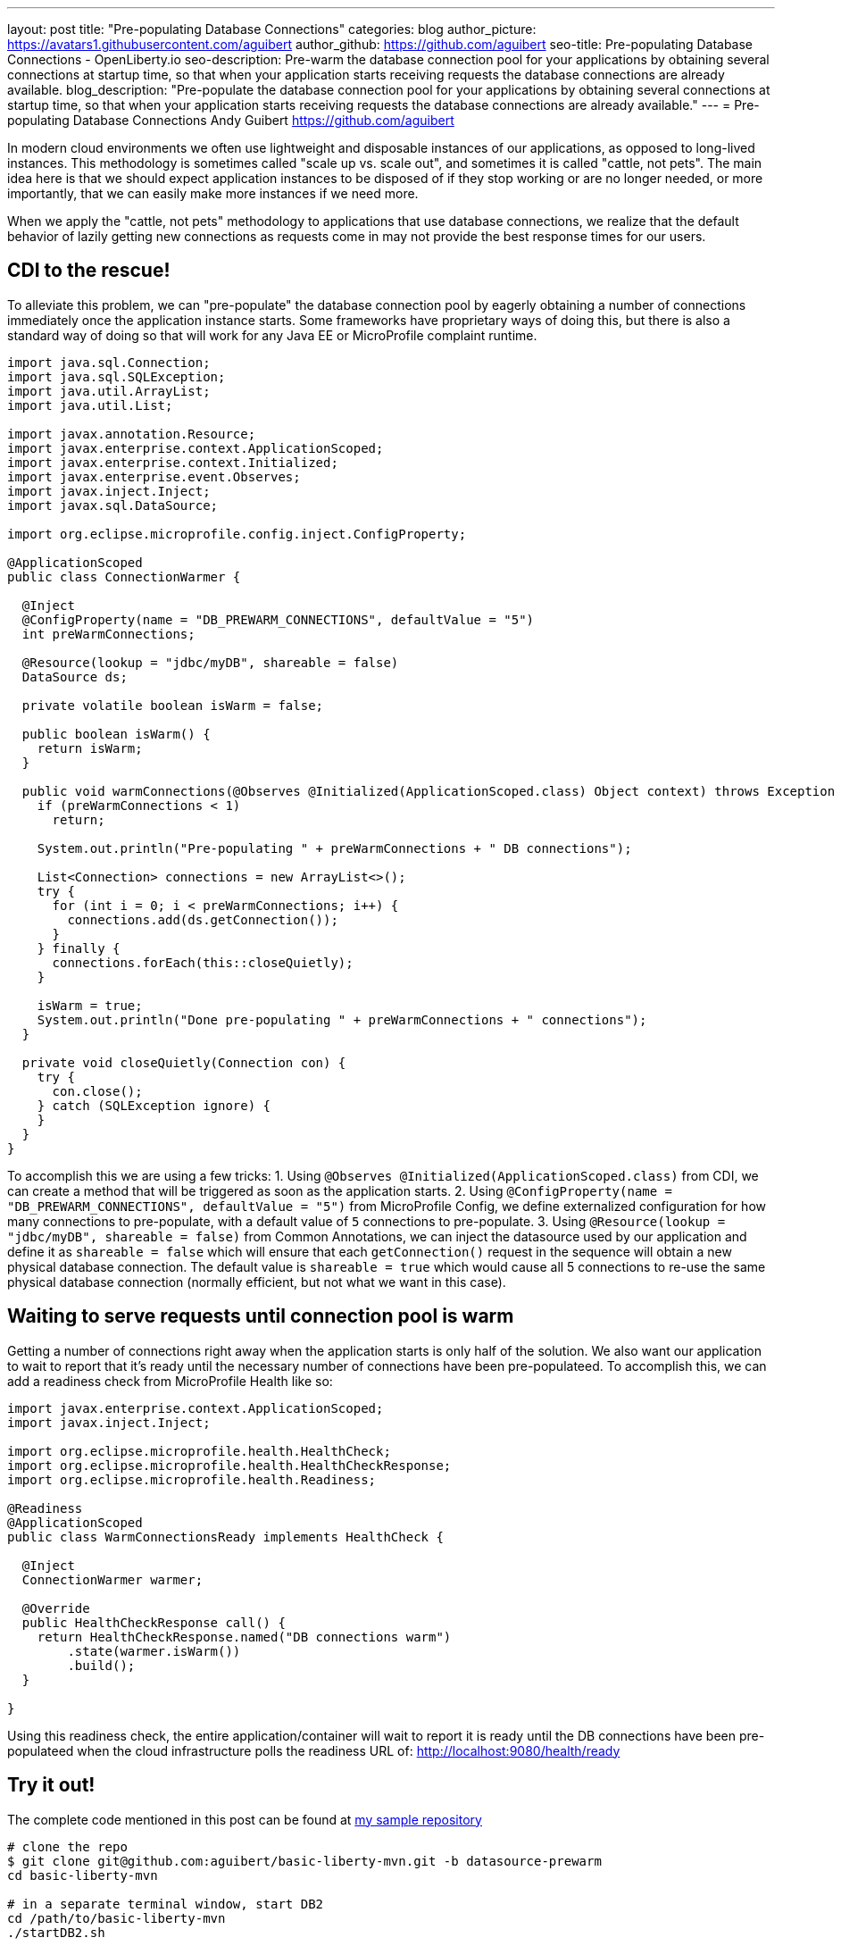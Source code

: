 ---
layout: post
title: "Pre-populating Database Connections"
categories: blog
author_picture: https://avatars1.githubusercontent.com/aguibert
author_github: https://github.com/aguibert
seo-title: Pre-populating Database Connections - OpenLiberty.io
seo-description: Pre-warm the database connection pool for your applications by obtaining several connections at startup time, so that when your application starts receiving requests the database connections are already available.
blog_description: "Pre-populate the database connection pool for your applications by obtaining several connections at startup time, so that when your application starts receiving requests the database connections are already available."
---
= Pre-populating Database Connections
Andy Guibert <https://github.com/aguibert>

In modern cloud environments we often use lightweight and disposable instances of our applications, as opposed to long-lived instances. This methodology is sometimes called "scale up vs. scale out", and sometimes it is called "cattle, not pets". The main idea here is that we should expect application instances to be disposed of if they stop working or are no longer needed, or more importantly, that we can easily make more instances if we need more.

When we apply the "cattle, not pets" methodology to applications that use database connections, we realize that the default behavior of lazily getting new connections as requests come in may not provide the best response times for our users.

== CDI to the rescue!

To alleviate this problem, we can "pre-populate" the database connection pool by eagerly obtaining a number of connections immediately once the application instance starts. Some frameworks have proprietary ways of doing this, but there is also a standard way of doing so that will work for any Java EE or MicroProfile complaint runtime.

[source,java]
----
import java.sql.Connection;
import java.sql.SQLException;
import java.util.ArrayList;
import java.util.List;

import javax.annotation.Resource;
import javax.enterprise.context.ApplicationScoped;
import javax.enterprise.context.Initialized;
import javax.enterprise.event.Observes;
import javax.inject.Inject;
import javax.sql.DataSource;

import org.eclipse.microprofile.config.inject.ConfigProperty;

@ApplicationScoped
public class ConnectionWarmer {
  
  @Inject
  @ConfigProperty(name = "DB_PREWARM_CONNECTIONS", defaultValue = "5")
  int preWarmConnections;
  
  @Resource(lookup = "jdbc/myDB", shareable = false)
  DataSource ds;
  
  private volatile boolean isWarm = false;
  
  public boolean isWarm() {
    return isWarm;
  }
  
  public void warmConnections(@Observes @Initialized(ApplicationScoped.class) Object context) throws Exception {
    if (preWarmConnections < 1)
      return;
    
    System.out.println("Pre-populating " + preWarmConnections + " DB connections");
    
    List<Connection> connections = new ArrayList<>();
    try {
      for (int i = 0; i < preWarmConnections; i++) {
        connections.add(ds.getConnection());
      }
    } finally {
      connections.forEach(this::closeQuietly);
    }
    
    isWarm = true;
    System.out.println("Done pre-populating " + preWarmConnections + " connections");
  }
  
  private void closeQuietly(Connection con) {
    try {
      con.close();
    } catch (SQLException ignore) {
    }
  }
}
----

To accomplish this we are using a few tricks:
1. Using `@Observes @Initialized(ApplicationScoped.class)` from CDI, we can create a method that will be triggered as soon as the application starts.
2. Using `@ConfigProperty(name = "DB_PREWARM_CONNECTIONS", defaultValue = "5")` from MicroProfile Config, we define externalized configuration for how many connections to pre-populate, with a default value of `5` connections to pre-populate.
3. Using `@Resource(lookup = "jdbc/myDB", shareable = false)` from Common Annotations, we can inject the datasource used by our application and define it as `shareable = false` which will ensure that each `getConnection()` request in the sequence will obtain a new physical database connection. The default value is `shareable = true` which would cause all 5 connections to re-use the same physical database connection (normally efficient, but not what we want in this case).

== Waiting to serve requests until connection pool is warm

Getting a number of connections right away when the application starts is only half of the solution. We also want our application to wait to report that it's ready until the necessary number of connections have been pre-populateed. To accomplish this, we can add a readiness check from MicroProfile Health like so:

[source,java]
----
import javax.enterprise.context.ApplicationScoped;
import javax.inject.Inject;

import org.eclipse.microprofile.health.HealthCheck;
import org.eclipse.microprofile.health.HealthCheckResponse;
import org.eclipse.microprofile.health.Readiness;

@Readiness
@ApplicationScoped
public class WarmConnectionsReady implements HealthCheck {
  
  @Inject
  ConnectionWarmer warmer;

  @Override
  public HealthCheckResponse call() {
    return HealthCheckResponse.named("DB connections warm")
        .state(warmer.isWarm())
        .build();
  }

}
----

Using this readiness check, the entire application/container will wait to report it is ready until the DB connections have been pre-populateed when the cloud infrastructure polls the readiness URL of: link:http://localhost:9080/health/ready[http://localhost:9080/health/ready]

== Try it out!

The complete code mentioned in this post can be found at link:https://github.com/aguibert/basic-liberty-mvn/tree/datasource-prewarm[my sample repository]

[source]
----
# clone the repo
$ git clone git@github.com:aguibert/basic-liberty-mvn.git -b datasource-prewarm
cd basic-liberty-mvn

# in a separate terminal window, start DB2
cd /path/to/basic-liberty-mvn
./startDB2.sh

# in the original terminal window run the app
mvn liberty:dev
----


